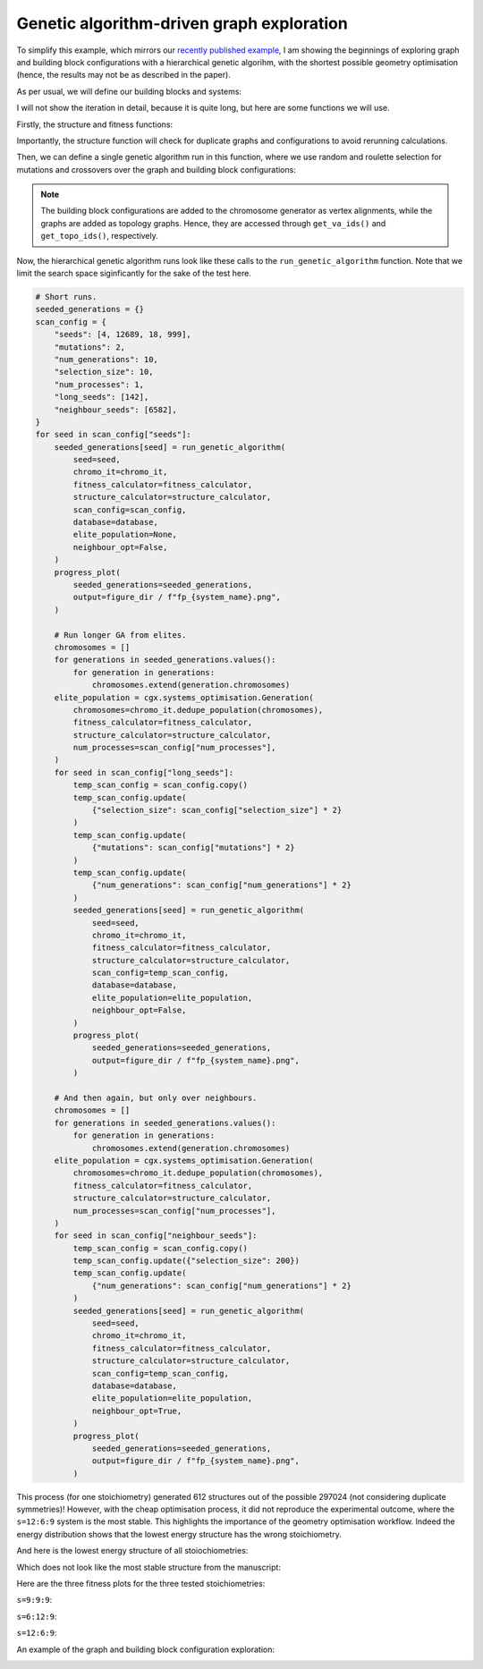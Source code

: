 Genetic algorithm-driven graph exploration
==========================================

To simplify this example, which mirrors our
`recently published example <https://chemrxiv.org/engage/chemrxiv/article-details/68f0ef40bc2ac3a0e051be52>`_,
I am showing the beginnings of exploring graph and building block
configurations with a hierarchical genetic algorihm, with the shortest possible
geometry optimisation (hence, the results may not be as described in the paper).

.. image:: ../_static/recipe_3.png


.. testcode:: recipe3-test
    :hide:

    import argparse
    import logging
    import pathlib
    from collections import defaultdict

    import matplotlib.pyplot as plt
    import numpy as np
    import stko
    from openmm import OpenMMException

    import cgexplore as cgx

    logger = logging.getLogger(__name__)

    wd = pathlib.Path.cwd() / "source"/ "recipes" / "recipe_3_output"
    struct_output = wd / "structures"
    calc_dir = wd / "calculations"
    data_dir = wd / "data"
    figure_dir = wd / "figures"
    ligand_dir = wd / "ligands"

    database_path = data_dir / "test.db"
    database = cgx.utilities.AtomliteDatabase(database_path)


As per usual, we will define our building blocks and systems:

.. testcode:: recipe3-test

    # Define beads.
    bead_library = cgx.molecular.BeadLibrary.from_bead_types(
        # Type and coordination.
        {"m": 4, "a": 2, "e": 2, "b": 2, "c": 2, "d": 2}
    )

    # Define a definer dictionary.
    # These are constants, while different systems can override these
    # parameters.
    cg_scale = 2
    constant_definer_dict = {
        # Bonds.
        "mb": ("bond", 1.0, 1e5),
        # Angles.
        "bmb": ("pyramid", 90, 1e2),
        "mba": ("angle", 180, 1e2),
        "mbe": ("angle", 180, 1e2),
        "aca": ("angle", 180, 1e2),
        "ede": ("angle", 180, 1e2),
        # Torsions.
        "bacab": ("tors", "0134", 180, 50, 1),
        "bedeb": ("tors", "0134", 180, 50, 1),
        # Nonbondeds.
        "m": ("nb", 10.0, 1.0),
        "d": ("nb", 10.0, 1.0),
        "e": ("nb", 10.0, 1.0),
        "a": ("nb", 10.0, 1.0),
        "b": ("nb", 10.0, 1.0),
        "c": ("nb", 10.0, 1.0),
    }

    # Define your forcefield alterations as building blocks.
    building_block_library = {
        "deg90": {
            "precursor": cgx.molecular.TwoC1Arm(
                bead=bead_library.get_from_type("d"),
                abead1=bead_library.get_from_type("e"),
            ),
            "mod_definer_dict": {
                "be": ("bond", 1.5 / cg_scale, 1e5),
                "de": ("bond", 5.9 / 2 / cg_scale, 1e5),
                "deb": ("angle", 135, 1e2),
            },
        },
        "l1a": {
            "precursor": cgx.molecular.TwoC1Arm(
                bead=bead_library.get_from_type("c"),
                abead1=bead_library.get_from_type("a"),
            ),
            "mod_definer_dict": {
                "ba": ("bond", 1.5 / cg_scale, 1e5),
                "ac": ("bond", 9.5 / 2 / cg_scale, 1e5),
                "bac": ("angle", 150, 1e2),
            },
        },
        "tetra": {
            "precursor": cgx.molecular.FourC1Arm(
                bead=bead_library.get_from_type("m"),
                abead1=bead_library.get_from_type("b"),
            ),
            "mod_definer_dict": {},
        },
    }

    # Define systems to predict the structure of.
    # Only focussing on m=9.
    multiplier = 1
    systems = {
        "l1a_90_9-9-9": {
            "stoichiometry_map": {"tetra": 9, "l1a": 9, "deg90": 9},
            "vdw_cutoff": 2,
        },
        "l1a_90_6-12-9": {
            "stoichiometry_map": {"tetra": 9, "l1a": 6, "deg90": 12},
            "vdw_cutoff": 2,
        },
        "l1a_90_12-6-9": {
            "stoichiometry_map": {"tetra": 9, "l1a": 12, "deg90": 6},
            "vdw_cutoff": 2,
        },
    }


I will not show the iteration in detail, because it is quite long, but here
are some functions we will use.

Firstly, the structure and fitness functions:

.. testcode:: recipe3-test

    def fitness_function(  # noqa: PLR0913
        chromosome: cgx.systems_optimisation.Chromosome,
        chromosome_generator: cgx.systems_optimisation.ChromosomeGenerator,  # noqa: ARG001
        database_path: pathlib.Path,
        calculation_output: pathlib.Path,  # noqa: ARG001
        structure_output: pathlib.Path,  # noqa: ARG001
        options: dict,
    ) -> float:
        """Calculate fitness."""
        database = cgx.utilities.AtomliteDatabase(database_path)
        topology_idx, _ = chromosome.get_topology_information()
        building_block_config = chromosome.get_vertex_alignments()[0]
        name = f"{chromosome.prefix}_{topology_idx}_b{building_block_config.idx}"

        entry = database.get_entry(name)

        if not entry.properties["opt_passed"]:
            energy = 100

        elif entry.properties["is_duplicate"]:
            energy = database.get_entry(
                entry.properties["duplicate_of"]
            ).properties["energy_per_bb"]

        else:
            energy = entry.properties["energy_per_bb"]

        fitness = np.exp(-energy * options["beta"])
        database.add_properties(key=name, property_dict={"fitness": fitness})

        return fitness


Importantly, the structure function will check for duplicate graphs and
configurations to avoid rerunning calculations.

.. testcode:: recipe3-test

    def structure_function(  # noqa: C901, PLR0915
        chromosome: cgx.systems_optimisation.Chromosome,
        database_path: pathlib.Path,
        calculation_output: pathlib.Path,
        structure_output: pathlib.Path,
        options: dict,
    ) -> None:
        """Geometry optimisation."""
        database = cgx.utilities.AtomliteDatabase(database_path)

        topology_idx, topology_code = chromosome.get_topology_information()
        building_block_config = chromosome.get_vertex_alignments()[0]

        base_name = (
            f"{chromosome.prefix}_{topology_idx}_b{building_block_config.idx}"
        )
        l1, l2, stoichstring = chromosome.prefix.split("_")
        multiplier = stoichstring.split("-")[2]

        if database.has_molecule(base_name):
            return

        # Check if this has been run before.
        known_entry = None
        for entry in database.get_entries():
            # Only do base entries.
            if "is_base" not in entry.properties:
                continue

            try:
                entry_tc = options["topology_codes"][
                    entry.properties["topology_idx"]
                ]
                entry_bb_config = options["bb_configs"][
                    entry.properties["bb_config_idx"]
                ]
            except (KeyError, IndexError):
                continue

            known_stoichstring = entry.properties["stoichstring"]
            known_pair = entry.properties["pair"]
            if f"{l1}_{l2}" != known_pair:
                continue
            if stoichstring != known_stoichstring:
                continue

            # Testing bb-config aware graph check.
            if not cgx.scram.passes_graph_bb_iso(
                topology_code=topology_code,
                bb_config=building_block_config,
                run_topology_codes=[(entry_tc[1], entry_bb_config)],
            ):
                known_entry = entry
                break

        # Try to avoid recalculation if possible.
        if (
            known_entry is not None
            and known_entry.properties["base_name"] != base_name
        ):
            database.add_molecule(
                key=base_name,
                molecule=database.get_molecule(known_entry.key),
            )
            database.add_properties(
                key=base_name,
                property_dict={
                    "is_duplicate": True,
                    "duplicate_of": known_entry.key,
                    "opt_passed": True,
                },
            )

            try:
                nd_ = known_entry.properties["num_duplicates"] + 1
            except KeyError:
                nd_ = 1
            database.add_properties(
                key=known_entry.key,
                property_dict={"num_duplicates": nd_},
            )

            logger.info("%s is duplicate", base_name)
            return

        # Actually do the calculation, now, just because we have too.
        constructed_molecule = cgx.scram.get_regraphed_molecule(
            graph_type="kamada",
            scale=10,
            topology_code=topology_code,
            iterator=options["iterator"],
            bb_config=building_block_config,
        )

        constructed_molecule.write(calculation_output / f"{base_name}_unopt.mol")
        opt_file = structure_output / f"{base_name}_optc.mol"

        # Optimise and save.
        logger.info("building %s", base_name)

        try:
            conformer = cgx.utilities.run_optimisation(
                assigned_system=options["forcefield"].assign_terms(
                    molecule=constructed_molecule,
                    name=base_name,
                    output_dir=calculation_output,
                ),
                name=base_name,
                file_suffix="opt1",
                output_dir=calculation_output,
                platform=None,
            )
            opt_passed = True

        except OpenMMException:
            logger.info("failed optimisation of %s", base_name)
            opt_passed = False

        if opt_passed:
            properties = {
                "base_name": base_name,
                "energy_per_bb": cgx.utilities.get_energy_per_bb(
                    energy_decomposition=conformer.energy_decomposition,
                    number_building_blocks=(
                        options["iterator"].get_num_building_blocks()
                    ),
                ),
                "num_components": len(
                    stko.Network.init_from_molecule(
                        conformer.molecule
                    ).get_connected_components()
                ),
                "forcefield_dict": (
                    options["forcefield"].get_forcefield_dictionary()
                ),
                "l1": l1,
                "l2": l2,
                "pair": f"{l1}_{l2}",
                "num_bbs": (options["iterator"].get_num_building_blocks()),
                "stoichstring": stoichstring,
                "multiplier": multiplier,
                "topology_idx": topology_idx,
                "topology_code_vmap": tuple(
                    (int(i[0]), int(i[1])) for i in topology_code.vertex_map
                ),
                "bb_config_idx": building_block_config.idx,
                # Add here, if it gets here, then it is not duplicate.
                "is_duplicate": False,
                "num_duplicates": 0,
            }
            database.add_molecule(key=base_name, molecule=conformer.molecule)
            conformer.molecule.write(opt_file)
        else:
            database.add_molecule(key=base_name, molecule=constructed_molecule)

        # Write base name to database.
        database.add_properties(key=base_name, property_dict=properties)
        database.add_properties(
            key=base_name,
            property_dict={"is_base": True, "opt_passed": opt_passed},
        )

Then, we can define a single genetic algorithm run in this function, where
we use random and roulette selection for mutations and crossovers over the
graph and building block configurations:

.. note::

    The building block configurations are added to the chromosome generator
    as vertex alignments, while the graphs are added as topology graphs. Hence,
    they are accessed through ``get_va_ids()`` and ``get_topo_ids()``,
    respectively.

.. testcode:: recipe3-test

    def run_genetic_algorithm(  # noqa: PLR0913
        seed: int,
        chromo_it: cgx.systems_optimisation.ChromosomeGenerator,
        fitness_calculator: cgx.systems_optimisation.FitnessCalculator,
        structure_calculator: cgx.systems_optimisation.StructureCalculator,
        scan_config: dict,
        elite_population: cgx.systems_optimisation.Generation | None,
        database: cgx.utilities.AtomliteDatabase,
        neighbour_opt: bool,
    ) -> list[float]:
        """A helper function for running each GA."""
        generator = np.random.default_rng(seed)

        if elite_population is None:
            initial_population = chromo_it.select_random_population(
                generator,
                size=scan_config["selection_size"],
            )
        else:
            initial_population = elite_population.select_elite(
                proportion_threshold=0.25
            )

            logger.info(
                "selected elite with f>%s",
                round(
                    elite_population.calculate_elite_fitness(
                        proportion_threshold=0.25
                    ),
                    5,
                ),
            )

        # Yield this.
        generations = []
        generation = cgx.systems_optimisation.Generation(
            chromosomes=initial_population,
            fitness_calculator=fitness_calculator,
            structure_calculator=structure_calculator,
            num_processes=scan_config["num_processes"],
        )

        generation.run_structures()
        _ = generation.calculate_fitness_values()
        generations.append(generation)

        for generation_id in range(1, scan_config["num_generations"] + 1):
            logger.info("doing generation %s of seed %s", generation_id, seed)
            logger.info("initial size is %s.", generation.get_generation_size())
            logger.info("doing mutations.")
            if neighbour_opt:
                merged_chromosomes = []
                merged_chromosomes.extend(
                    chromo_it.get_population_neighbours(
                        chromosomes={
                            (
                                f"{chromosome.prefix}"
                                f"_{chromosome.get_topology_information()[0]}"
                                f"_b{chromosome.get_vertex_alignments()[0].idx}"
                            ): chromosome
                            for chromosome in generation.chromosomes
                        },
                        selection="all",
                        gene_range=chromo_it.get_va_ids(),
                    )
                )
                merged_chromosomes.extend(generation.select_all())
            else:
                merged_chromosomes = []
                merged_chromosomes.extend(
                    chromo_it.mutate_population(
                        chromosomes={
                            (
                                f"{chromosome.prefix}"
                                f"_{chromosome.get_topology_information()[0]}"
                                f"_b{chromosome.get_vertex_alignments()[0].idx}"
                            ): chromosome
                            for chromosome in generation.chromosomes
                        },
                        generator=generator,
                        gene_range=chromo_it.get_va_ids(),
                        selection="random",
                        num_to_select=scan_config["mutations"],
                        database=database,
                    )
                )
                merged_chromosomes.extend(
                    chromo_it.mutate_population(
                        chromosomes={
                            (
                                f"{chromosome.prefix}"
                                f"_{chromosome.get_topology_information()[0]}"
                                f"_b{chromosome.get_vertex_alignments()[0].idx}"
                            ): chromosome
                            for chromosome in generation.chromosomes
                        },
                        generator=generator,
                        gene_range=chromo_it.get_topo_ids(),
                        selection="random",
                        num_to_select=scan_config["mutations"],
                        database=database,
                    )
                )
                merged_chromosomes.extend(
                    chromo_it.mutate_population(
                        chromosomes={
                            (
                                f"{chromosome.prefix}"
                                f"_{chromosome.get_topology_information()[0]}"
                                f"_b{chromosome.get_vertex_alignments()[0].idx}"
                            ): chromosome
                            for chromosome in generation.chromosomes
                        },
                        generator=generator,
                        gene_range=chromo_it.get_va_ids(),
                        selection="roulette",
                        num_to_select=scan_config["mutations"],
                        database=database,
                    )
                )
                merged_chromosomes.extend(
                    chromo_it.mutate_population(
                        chromosomes={
                            (
                                f"{chromosome.prefix}"
                                f"_{chromosome.get_topology_information()[0]}"
                                f"_b{chromosome.get_vertex_alignments()[0].idx}"
                            ): chromosome
                            for chromosome in generation.chromosomes
                        },
                        generator=generator,
                        gene_range=chromo_it.get_topo_ids(),
                        selection="roulette",
                        num_to_select=scan_config["mutations"],
                        database=database,
                    )
                )

                merged_chromosomes.extend(
                    chromo_it.crossover_population(
                        chromosomes={
                            (
                                f"{chromosome.prefix}"
                                f"_{chromosome.get_topology_information()[0]}"
                                f"_b{chromosome.get_vertex_alignments()[0].idx}"
                            ): chromosome
                            for chromosome in generation.chromosomes
                        },
                        generator=generator,
                        selection="random",
                        num_to_select=scan_config["mutations"],
                        database=database,
                    )
                )

                merged_chromosomes.extend(
                    chromo_it.crossover_population(
                        chromosomes={
                            (
                                f"{chromosome.prefix}"
                                f"_{chromosome.get_topology_information()[0]}"
                                f"_b{chromosome.get_vertex_alignments()[0].idx}"
                            ): chromosome
                            for chromosome in generation.chromosomes
                        },
                        generator=generator,
                        selection="roulette",
                        num_to_select=scan_config["mutations"],
                        database=database,
                    )
                )

                # Add the best 5 to the new generation.
                merged_chromosomes.extend(generation.select_best(selection_size=5))

            generation = cgx.systems_optimisation.Generation(
                chromosomes=chromo_it.dedupe_population(merged_chromosomes),
                fitness_calculator=fitness_calculator,
                structure_calculator=structure_calculator,
                num_processes=scan_config["num_processes"],
            )
            logger.info("new size is %s.", generation.get_generation_size())

            # Build, optimise and analyse each structure.
            generation.run_structures()
            _ = generation.calculate_fitness_values()

            # Add final state to generations.
            generations.append(generation)
            # Select the best of the generation for the next
            # generation.
            best = generation.select_best(
                selection_size=scan_config["selection_size"]
            )
            generation = cgx.systems_optimisation.Generation(
                chromosomes=chromo_it.dedupe_population(best),
                fitness_calculator=fitness_calculator,
                structure_calculator=structure_calculator,
                num_processes=scan_config["num_processes"],
            )
            logger.info("final size is %s.", generation.get_generation_size())

            # Output best structures as images.
            best_chromosome = generation.select_best(selection_size=1)[0]
            best_name = (
                f"{best_chromosome.prefix}_"
                f"{best_chromosome.get_topology_information()[0]}_"
                f"b{best_chromosome.get_vertex_alignments()[0].idx}"
            )

        logger.info("top scorer is %s (seed: %s)", best_name, seed)
        return generations

Now, the hierarchical genetic algorithm runs look like these calls to the
``run_genetic_algorithm`` function. Note that we limit the search space
siginficantly for the sake of the test here.


.. testcode:: recipe3-test
    :hide:

    for system_name, syst_d in systems.items():
        logger.info("doing system: %s", system_name)
        # Merge constant dict with modifications from different systems.
        merged_definer_dicts = (
            cgx.systems_optimisation.merge_definer_dicts(
                original_definer_dict=constant_definer_dict,
                new_definer_dicts=[
                    building_block_library[i]["mod_definer_dict"]
                    for i in syst_d["stoichiometry_map"]
                ],
            )
        )

        forcefield = cgx.systems_optimisation.get_forcefield_from_dict(
            identifier=f"{system_name}ff",
            prefix=f"{system_name}ff",
            vdw_bond_cutoff=syst_d["vdw_cutoff"],
            present_beads=bead_library.get_present_beads(),
            definer_dict=merged_definer_dicts,
        )

        # Build all the building blocks and pre optimise their structures.
        bb_map = {}
        for prec_name in syst_d["stoichiometry_map"]:
            prec = building_block_library[prec_name]["precursor"]
            opt_bb_file = (
                ligand_dir / f"{system_name}_{prec.get_name()}_optl.mol"
            )
            if opt_bb_file.exists():
                bb_map[prec_name] = (
                    prec.get_building_block().with_structure_from_file(
                        opt_bb_file
                    )
                )
            else:
                bb = cgx.utilities.optimise_ligand(
                    molecule=prec.get_building_block(),
                    name=f"{system_name}_{prec.get_name()}",
                    output_dir=calc_dir,
                    forcefield=forcefield,
                    platform=None,
                ).clone()
                bb.write(str(opt_bb_file))
                bb_map[prec_name] = bb

        # Define the chromosome generator, holding all the changeable
        # genes.
        chromo_it = cgx.systems_optimisation.ChromosomeGenerator(
            prefix=system_name,
            present_beads=bead_library.get_present_beads(),
            vdw_bond_cutoff=syst_d["vdw_cutoff"],
        )

        # Automate the graph type naming.
        graph_type = cgx.scram.generate_graph_type(
            stoichiometry_map=syst_d["stoichiometry_map"],
            multiplier=multiplier,
            bb_library=bb_map,
        )
        # Add graphs.
        iterator = cgx.scram.TopologyIterator(
            building_block_counts={
                bb_map[name]: stoich * multiplier
                for name, stoich in syst_d["stoichiometry_map"].items()
            },
            graph_type=graph_type,
            graph_set="rxx",
        )
        all_topology_codes = tuple(enumerate(iterator.yield_graphs()))
        topology_codes = []
        for tidx, tc in all_topology_codes:
            if tc.contains_parallels():
                continue
            # Also exlcude double walls to lower the search space.
            if tc.contains_doubles():
                continue
            topology_codes.append((tidx, tc))

        logger.info(
            "graph iteration has %s graphs (from %s)",
            len(topology_codes),
            len(all_topology_codes),
        )
        chromo_it.add_gene(iteration=topology_codes, gene_type="topology")

        # Add building block configurations.
        possible_bbdicts = cgx.scram.get_custom_bb_configurations(
            iterator=iterator
        )
        logger.info(
            "building block iteration has %s options",
            len(possible_bbdicts),
        )
        chromo_it.add_gene(
            iteration=possible_bbdicts,
            gene_type="vertex_alignment",
        )

        # Define fitness calculator.
        fitness_calculator = cgx.systems_optimisation.FitnessCalculator(
            fitness_function=fitness_function,
            chromosome_generator=chromo_it,
            structure_output=struct_output,
            calculation_output=calc_dir,
            database_path=database_path,
            options={"beta": 5},
        )

        # Define structure calculator.
        structure_calculator = (
            cgx.systems_optimisation.StructureCalculator(
                structure_function=structure_function,
                structure_output=struct_output,
                calculation_output=calc_dir,
                database_path=database_path,
                options={
                    "topology_codes": list(all_topology_codes),
                    "bb_configs": possible_bbdicts,
                    "iterator": iterator,
                    "forcefield": forcefield,
                },
            )
        )

        # Short runs.
        seeded_generations = {}
        # Very short runs!
        scan_config = {
            "seeds": [4, 12689],
            "mutations": 2,
            "num_generations": 5,
            "selection_size": 5,
            "num_processes": 1,
            "long_seeds": [142],
            "neighbour_seeds": [6582],
        }
        for seed in scan_config["seeds"]:
            seeded_generations[seed] = run_genetic_algorithm(
                seed=seed,
                chromo_it=chromo_it,
                fitness_calculator=fitness_calculator,
                structure_calculator=structure_calculator,
                scan_config=scan_config,
                database=database,
                elite_population=None,
                neighbour_opt=False,
            )

        # Run longer GA from elites.
        chromosomes = []
        for generations in seeded_generations.values():
            for generation in generations:
                chromosomes.extend(generation.chromosomes)
        elite_population = cgx.systems_optimisation.Generation(
            chromosomes=chromo_it.dedupe_population(chromosomes),
            fitness_calculator=fitness_calculator,
            structure_calculator=structure_calculator,
            num_processes=scan_config["num_processes"],
        )
        for seed in scan_config["long_seeds"]:
            temp_scan_config = scan_config.copy()
            temp_scan_config.update(
                {"num_generations": scan_config["num_generations"] * 2}
            )
            seeded_generations[seed] = run_genetic_algorithm(
                seed=seed,
                chromo_it=chromo_it,
                fitness_calculator=fitness_calculator,
                structure_calculator=structure_calculator,
                scan_config=temp_scan_config,
                database=database,
                elite_population=elite_population,
                neighbour_opt=False,
            )

        # And then again, but only over neighbours.
        chromosomes = []
        for generations in seeded_generations.values():
            for generation in generations:
                chromosomes.extend(generation.chromosomes)
        elite_population = cgx.systems_optimisation.Generation(
            chromosomes=chromo_it.dedupe_population(chromosomes),
            fitness_calculator=fitness_calculator,
            structure_calculator=structure_calculator,
            num_processes=scan_config["num_processes"],
        )
        for seed in scan_config["neighbour_seeds"]:
            temp_scan_config = scan_config.copy()
            temp_scan_config.update({"selection_size": 50})
            temp_scan_config.update(
                {"num_generations": scan_config["num_generations"] * 2}
            )
            seeded_generations[seed] = run_genetic_algorithm(
                seed=seed,
                chromo_it=chromo_it,
                fitness_calculator=fitness_calculator,
                structure_calculator=structure_calculator,
                scan_config=temp_scan_config,
                database=database,
                elite_population=elite_population,
                neighbour_opt=True,
            )




.. code-block:: python

    # Short runs.
    seeded_generations = {}
    scan_config = {
        "seeds": [4, 12689, 18, 999],
        "mutations": 2,
        "num_generations": 10,
        "selection_size": 10,
        "num_processes": 1,
        "long_seeds": [142],
        "neighbour_seeds": [6582],
    }
    for seed in scan_config["seeds"]:
        seeded_generations[seed] = run_genetic_algorithm(
            seed=seed,
            chromo_it=chromo_it,
            fitness_calculator=fitness_calculator,
            structure_calculator=structure_calculator,
            scan_config=scan_config,
            database=database,
            elite_population=None,
            neighbour_opt=False,
        )
        progress_plot(
            seeded_generations=seeded_generations,
            output=figure_dir / f"fp_{system_name}.png",
        )

        # Run longer GA from elites.
        chromosomes = []
        for generations in seeded_generations.values():
            for generation in generations:
                chromosomes.extend(generation.chromosomes)
        elite_population = cgx.systems_optimisation.Generation(
            chromosomes=chromo_it.dedupe_population(chromosomes),
            fitness_calculator=fitness_calculator,
            structure_calculator=structure_calculator,
            num_processes=scan_config["num_processes"],
        )
        for seed in scan_config["long_seeds"]:
            temp_scan_config = scan_config.copy()
            temp_scan_config.update(
                {"selection_size": scan_config["selection_size"] * 2}
            )
            temp_scan_config.update(
                {"mutations": scan_config["mutations"] * 2}
            )
            temp_scan_config.update(
                {"num_generations": scan_config["num_generations"] * 2}
            )
            seeded_generations[seed] = run_genetic_algorithm(
                seed=seed,
                chromo_it=chromo_it,
                fitness_calculator=fitness_calculator,
                structure_calculator=structure_calculator,
                scan_config=temp_scan_config,
                database=database,
                elite_population=elite_population,
                neighbour_opt=False,
            )
            progress_plot(
                seeded_generations=seeded_generations,
                output=figure_dir / f"fp_{system_name}.png",
            )

        # And then again, but only over neighbours.
        chromosomes = []
        for generations in seeded_generations.values():
            for generation in generations:
                chromosomes.extend(generation.chromosomes)
        elite_population = cgx.systems_optimisation.Generation(
            chromosomes=chromo_it.dedupe_population(chromosomes),
            fitness_calculator=fitness_calculator,
            structure_calculator=structure_calculator,
            num_processes=scan_config["num_processes"],
        )
        for seed in scan_config["neighbour_seeds"]:
            temp_scan_config = scan_config.copy()
            temp_scan_config.update({"selection_size": 200})
            temp_scan_config.update(
                {"num_generations": scan_config["num_generations"] * 2}
            )
            seeded_generations[seed] = run_genetic_algorithm(
                seed=seed,
                chromo_it=chromo_it,
                fitness_calculator=fitness_calculator,
                structure_calculator=structure_calculator,
                scan_config=temp_scan_config,
                database=database,
                elite_population=elite_population,
                neighbour_opt=True,
            )
            progress_plot(
                seeded_generations=seeded_generations,
                output=figure_dir / f"fp_{system_name}.png",
            )


This process (for one stoichiometry) generated 612 structures
out of the possible 297024 (not considering duplicate symmetries)!
However, with the cheap optimisation process, it did not reproduce the
experimental outcome, where the ``s=12:6:9`` system is the most stable. This
highlights the importance of the geometry optimisation workflow.
Indeed the energy distribution shows that the lowest energy structure has the
wrong stoichiometry.

.. image:: recipe_3_output/figures/energy_dist.png

And here is the lowest energy structure of all stoiochiometries:

.. moldoc::

    import moldoc.molecule as molecule
    import stk
    import pathlib

    try:
        wd = (
            pathlib.Path.cwd()
            / "source"
            / "recipes"
            / "recipe_3_output"
            / "structures"
        )
        structure = stk.BuildingBlock.init_from_file(
            str(wd / "l1a_90_6-12-9_1395_b16190_optc.mol")
        )
    except OSError:
        wd = (
            pathlib.Path.cwd()
            / "recipes"
            / "recipe_3_output"
            / "structures"
        )
        structure = stk.BuildingBlock.init_from_file(
            str(wd / "l1a_90_6-12-9_1395_b16190_optc.mol")
        )

    moldoc_display_molecule = molecule.Molecule(
        atoms=(
            molecule.Atom(
                atomic_number=atom.get_atomic_number(),
                position=position,
            ) for atom, position in zip(
                structure.get_atoms(),
                structure.get_position_matrix(),
            )
        ),
        bonds=(
            molecule.Bond(
                atom1_id=bond.get_atom1().get_id(),
                atom2_id=bond.get_atom2().get_id(),
                order=bond.get_order(),
            ) for bond in structure.get_bonds()
        ),
    )

Which does not look like the most stable structure from the manuscript:

.. moldoc::

    import moldoc.molecule as molecule
    import stk
    import pathlib

    try:
        wd = (
            pathlib.Path.cwd()
            / "source"
            / "recipes"
            / "recipe_3_output"
            / "expt"
        )
        structure = stk.BuildingBlock.init_from_file(
            str(wd / "cs490_cs41a_6-12-9_1396_b6500_optc.mol")
        )
    except OSError:
        wd = (
            pathlib.Path.cwd()
            / "recipes"
            / "recipe_3_output"
            / "expt"
        )
        structure = stk.BuildingBlock.init_from_file(
            str(wd / "cs490_cs41a_6-12-9_1396_b6500_optc.mol")
        )

    moldoc_display_molecule = molecule.Molecule(
        atoms=(
            molecule.Atom(
                atomic_number=atom.get_atomic_number(),
                position=position,
            ) for atom, position in zip(
                structure.get_atoms(),
                structure.get_position_matrix(),
            )
        ),
        bonds=(
            molecule.Bond(
                atom1_id=bond.get_atom1().get_id(),
                atom2_id=bond.get_atom2().get_id(),
                order=bond.get_order(),
            ) for bond in structure.get_bonds()
        ),
    )

Here are the three fitness plots for the three tested stoichiometries:

``s=9:9:9``:

.. image:: recipe_3_output/figures/fp_l1a_90_9-9-9.png

``s=6:12:9``:

.. image:: recipe_3_output/figures/fp_l1a_90_6-12-9.png

``s=12:6:9``:

.. image:: recipe_3_output/figures/fp_l1a_90_12-6-9.png

An example of the graph and building block configuration exploration:

.. image:: recipe_3_output/figures/space_explored.png


.. raw:: html

    <a class="btn-download" href="../_static/recipes/recipe_3.py" download>⬇️ Download Python Script</a>
